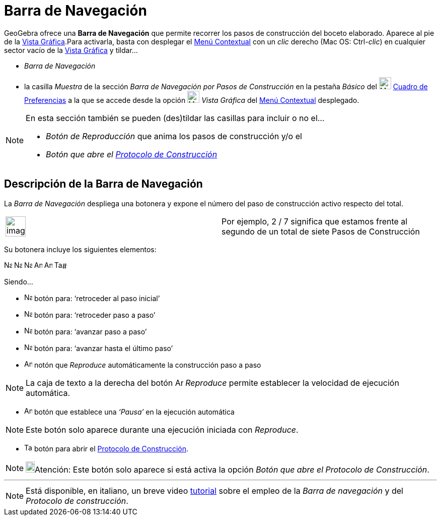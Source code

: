 = Barra de Navegación
:page-en: Navigation_Bar
ifdef::env-github[:imagesdir: /es/modules/ROOT/assets/images]

GeoGebra ofrece una *Barra de Navegación* que permite recorrer los pasos de construcción del boceto elaborado. Aparece
al pie de la xref:/Vista_Gráfica.adoc[Vista Gráfica].Para activarla, basta con desplegar el
xref:/Menú_contextual.adoc[Menú Contextual] con un _clic_ derecho (Mac OS: [.kcode]#Ctrl#-_clic_) en cualquier sector
vacío de la xref:/Vista_Gráfica.adoc[Vista Gráfica] y tildar...

* _Barra de Navegación_
* la casilla _Muestra_ de la sección _Barra de Navegación por Pasos de Construcción_ en la pestaña _Básico_ del
image:Menu_Properties_Gear.png[Menu Properties Gear.png,width=24,height=24] xref:/Cuadro_de_Ajustes.adoc[Cuadro de
Preferencias] a la que se accede desde la opción image:24px-Menu_view_graphics.svg.png[Menu view
graphics.svg,width=24,height=24] _Vista Gráfica_ del xref:/Menú_contextual.adoc[Menú Contextual] desplegado.

[NOTE]
====

En esta sección también se pueden (des)tildar las casillas para incluir o no el...

* _Botón de Reproducción_ que anima los pasos de construcción y/o el
* _Botón que abre el xref:/Protocolo_de_Construcción.adoc[Protocolo de Construcción]_

====

== Descripción de la Barra de Navegación

La _Barra de Navegación_ despliega una botonera y expone el número del paso de construcción activo respecto del total.

[width="100%",cols="50%,50%",]
|===
a|
image:Ambox_notice.png[image,width=40,height=40]

|Por ejemplo, 2 / 7 significa que estamos frente al segundo de un total de siete Pasos de Construcción
|===

Su botonera incluye los siguientes elementos:

[.kcode]#image:Navigation_Skip_Back.png[Navigation Skip Back.png,width=16,height=16]
image:Navigation_Rewind.png[Navigation Rewind.png,width=16,height=16] image:Navigation_Fast_Forward.png[Navigation Fast
Forward.png,width=16,height=16] image:Navigation_Skip_Forward.png[Navigation Skip Forward.png,width=16,height=16]
image:Animate_Play.png[Animate Play.png,width=16,height=16] image:Animate_Pause.png[Animate
Pause.png,width=16,height=16] image:Table.gif[Table.gif,width=16,height=16]#

Siendo...

* image:Navigation_Skip_Back.png[Navigation Skip Back.png,width=16,height=16] botón para: ‘retroceder al paso inicial’
* image:Navigation_Rewind.png[Navigation Rewind.png,width=16,height=16] botón para: ‘retroceder paso a paso’
* image:Navigation_Fast_Forward.png[Navigation Fast Forward.png,width=16,height=16] botón para: ‘avanzar paso a paso’
* image:Navigation_Skip_Forward.png[Navigation Skip Forward.png,width=16,height=16] botón para: ‘avanzar hasta el último
paso’
* image:Animate_Play.png[Animate Play.png,width=16,height=16] notón que _Reproduce_ automáticamente la construcción paso
a paso

[NOTE]
====

La caja de texto a la derecha del botón image:Animate_Play.png[Animate Play.png,width=16,height=16] _Reproduce_ permite
establecer la velocidad de ejecución automática.

====

* image:Animate_Pause.png[Animate Pause.png,width=16,height=16] botón que establece una _‘Pausa’_ en la ejecución
automática

[NOTE]
====

Este botón solo aparece durante una ejecución iniciada con _Reproduce_.

====

* image:Table.gif[Table.gif,width=16,height=16] botón para abrir el xref:/Protocolo_de_Construcción.adoc[Protocolo de
Construcción].

[NOTE]
====

image:18px-Bulbgraph.png[Bulbgraph.png,width=18,height=22]Atención: Este botón solo aparece si está activa la opción
_Botón que abre el Protocolo de Construcción_.

====

'''''

[NOTE]
====

Está disponible, en italiano, un breve video http://www.youtube.com/watch?v=ZCJsnrwbVOw[tutorial] sobre el empleo de la
_Barra de navegación_ y del _Protocolo de construcción_.

====
